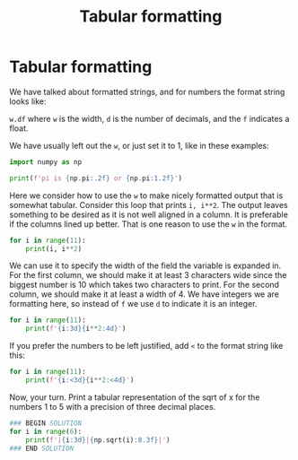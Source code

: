 #+title: Tabular formatting

* Tabular formatting
#+INDEX: format!tabular

We have talked about formatted strings, and for numbers the format string looks like:

~w.df~ where ~w~ is the width, ~d~ is the number of decimals, and the ~f~ indicates a float.

We have usually left out the ~w~, or just set it to 1, like in these examples:

#+BEGIN_SRC jupyter-python
import numpy as np

print(f'pi is {np.pi:.2f} or {np.pi:1.2f}')
#+END_SRC

#+RESULTS:
: pi is 3.14 or 3.14

Here we consider how to use the ~w~ to make nicely formatted output that is somewhat tabular. Consider this loop that prints ~i, i**2~. The output leaves something to be desired as it is not well aligned in a column. It is preferable if the columns lined up better. That is one reason to use the ~w~ in the format.

#+BEGIN_SRC jupyter-python
for i in range(11):
    print(i, i**2)
#+END_SRC

#+RESULTS:
#+begin_example
0 0
1 1
2 4
3 9
4 16
5 25
6 36
7 49
8 64
9 81
10 100
#+end_example

We can use it to specify the width of the field the variable is expanded in. For the first column, we should make it at least 3 characters wide since the biggest number is 10 which takes two characters to print. For the second column, we should make it at least a width of 4. We have integers we are formatting here, so instead of ~f~ we use ~d~ to indicate it is an integer.

#+BEGIN_SRC jupyter-python
for i in range(11):
    print(f'{i:3d}{i**2:4d}')
#+END_SRC

#+RESULTS:
#+begin_example
  0   0
  1   1
  2   4
  3   9
  4  16
  5  25
  6  36
  7  49
  8  64
  9  81
 10 100
#+end_example

If you prefer the numbers to be left justified, add ~<~ to the format string like this:

#+BEGIN_SRC jupyter-python
for i in range(11):
    print(f'{i:<3d}{i**2:<4d}')
#+END_SRC

#+RESULTS:
#+begin_example
0  0
1  1
2  4
3  9
4  16
5  25
6  36
7  49
8  64
9  81
10 100
#+end_example


Now, your turn. Print a tabular representation of the sqrt of x for the numbers 1 to 5 with a precision of three decimal places.

#+BEGIN_SRC jupyter-python
### BEGIN SOLUTION
for i in range(6):
    print(f'|{i:3d}|{np.sqrt(i):8.3f}|')
### END SOLUTION

#+END_SRC

#+RESULTS:
: |  0|   0.000|
: |  1|   1.000|
: |  2|   1.414|
: |  3|   1.732|
: |  4|   2.000|
: |  5|   2.236|
